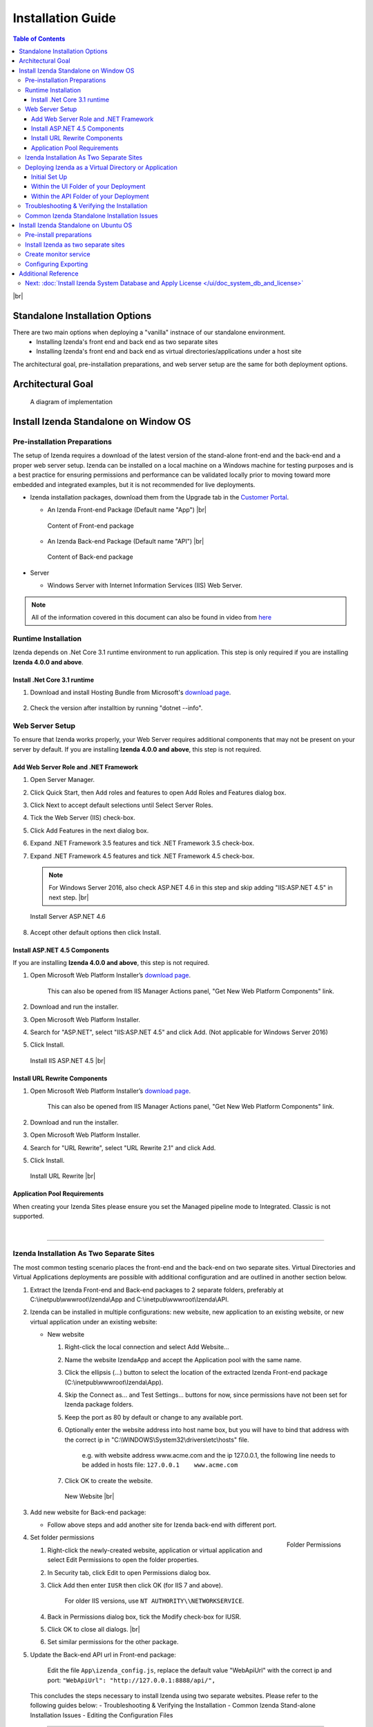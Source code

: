 ==========================
Installation Guide
==========================

.. contents:: Table of Contents
      :depth: 3

|br|

Standalone Installation Options
=================================
There are two main options when deploying a "vanilla" instnace of our standalone environment.
      -  Installing Izenda's front end and back end as two separate sites
      -  Installing Izenda's front end and back end as virtual directories/applications under a host site

The architectural goal, pre-installation preparations, and web server setup are the same for both deployment options.


Architectural Goal
=======================

.. figure:: /_static/images/intro/understanding_the_three-tiered_architecture/Slide1B.PNG

   A diagram of implementation

Install Izenda Standalone on Window OS
========================================

Pre-installation Preparations
------------------------------

The setup of Izenda requires a download of the latest version of the stand-alone front-end and the back-end and a proper web server setup. Izenda can be installed on a local machine on a Windows machine for testing purposes and is a best practice for ensuring permissions and performance can be validated locally prior to moving toward more embedded and integrated examples, but it is not recommended for live deployments.

-  Izenda installation packages, download them from the Upgrade tab in the `Customer Portal <https://app.izenda.com>`_.

   *  .. _Izenda_App_folder: 
      An Izenda Front-end Package (Default name "App") |br|

      .. figure:: /_static/images/Izenda_App_folder.png
         :align: center
         :width: 482px

         Content of Front-end package

      
   *  .. _Izenda_API_folder:
      An Izenda Back-end Package (Default name "API") |br|

      .. figure:: /_static/images/Izenda_API_folder.png
         :align: center
         :width: 482px

         Content of Back-end package

-  Server

   *  Windows Server with Internet Information Services (IIS) Web Server.

.. note::

   All of the information covered in this document can also be found in video from `here <https://www.izenda.com/7-series-installation-videos/#portal-install>`__

Runtime Installation
---------------------

Izenda depends on .Net Core 3.1 runtime environment to run application. This step is only required if you are installing **Izenda 4.0.0 and above**.

Install .Net Core 3.1 runtime
~~~~~~~~~~~~~~~~~~~~~~~~~~~~~~~~~~~~~~

#. Download and install Hosting Bundle from Microsoft's `download page <https://dotnet.microsoft.com/download/dotnet/3.1>`__.

   .. figure:: /_static/images/hosting_bundle.png
      :align: center
      :width: 524px

#. Check the version after installtion by running "dotnet --info".

   .. figure:: /_static/images/hosting_bundle_installed.png
      :align: center
      :width: 524px


Web Server Setup
----------------

To ensure that Izenda works properly, your Web Server requires additional components that may not be present on your server by default. If you are installing **Izenda 4.0.0 and above**, this step is not required.

Add Web Server Role and .NET Framework
~~~~~~~~~~~~~~~~~~~~~~~~~~~~~~~~~~~~~~

#. Open Server Manager.
#. Click Quick Start, then Add roles and features to open Add Roles and
   Features dialog box.
#. Click Next to accept default selections until Select Server Roles.
#. Tick the Web Server (IIS) check-box.
#. Click Add Features in the next dialog box.
#. Expand .NET Framework 3.5 features and tick .NET Framework 3.5
   check-box.
#. Expand .NET Framework 4.5 features and tick .NET Framework 4.5
   check-box.

   .. note::
            For Windows Server 2016, also check ASP.NET 4.6 in this step and skip adding "IIS:ASP.NET 4.5" in next step. |br|

   .. figure:: /_static/images/Server_Role_Web_Server_ASP.NET_4.6.png
      :align: center
      :width: 524px

      Install Server ASP.NET 4.6 

      
#. Accept other default options then click Install.

.. _Install_ASP.NET_4.5_and_URL_Rewrite_Components:

Install ASP.NET 4.5 Components
~~~~~~~~~~~~~~~~~~~~~~~~~~~~~~~~~~~~~~~~~~~~~~

If you are installing **Izenda 4.0.0 and above**, this step is not required.

#. Open Microsoft Web Platform Installer’s `download page <https://www.microsoft.com/web/downloads/platform.aspx>`__.

       This can also be opened from IIS Manager Actions panel, "Get New
       Web Platform Components" link.

#. Download and run the installer.
#. Open Microsoft Web Platform Installer.
#. Search for "ASP.NET", select "IIS:ASP.NET 4.5" and click Add. (Not applicable for Windows Server 2016)
#. Click Install.

.. _IIS_ASP.NET_install:

   .. figure:: /_static/images/IIS_ASP.NET_install.png
      :width: 667px
      :align: center

      Install IIS ASP.NET 4.5 |br|

Install URL Rewrite Components
~~~~~~~~~~~~~~~~~~~~~~~~~~~~~~~~~~~~~~~~~~~~~~

#. Open Microsoft Web Platform Installer’s `download page <https://www.microsoft.com/web/downloads/platform.aspx>`__.

       This can also be opened from IIS Manager Actions panel, "Get New
       Web Platform Components" link.

#. Download and run the installer.
#. Open Microsoft Web Platform Installer.
#. Search for "URL Rewrite", select "URL Rewrite 2.1" and click Add.
#. Click Install.

.. _IIS_ASP.NET_install:

   .. figure:: /_static/images/IIS_URL_REWRITE_install.png
      :width: 667px
      :align: center

      Install URL Rewrite |br|

Application Pool Requirements
~~~~~~~~~~~~~~~~~~~~~~~~~~~~~~~~~~~~~~~~~~~~~~
When creating your Izenda Sites please ensure you set the Managed pipeline mode to Integrated. Classic is not supported.

|

----------------------------------------------------------------

Izenda Installation As Two Separate Sites
------------------------------------------

The most common testing scenario places the front-end and the back-end on two separate sites. Virtual Directories and Virtual Applications deployments are possible with additional configuration and are outlined in another section below.

#. Extract the Izenda Front-end and Back-end packages to 2 separate
   folders, preferably at C:\\inetpub\\wwwroot\\Izenda\\App and
   C:\\inetpub\\wwwroot\\Izenda\\API.
#. Izenda can be installed in multiple configurations: new website, new
   application to an existing website, or new virtual application under
   an existing website:

   -  New website

      #. Right-click the local connection and select Add Website...
      #. Name the website IzendaApp and accept the Application pool with
         the same name.
      #. Click the ellipsis (...) button to select the location of the
         extracted Izenda Front-end package
         (C:\\inetpub\\wwwroot\\Izenda\\App).
      #. Skip the Connect as... and Test Settings... buttons for now,
         since permissions have not been set for Izenda package folders.
      #. Keep the port as 80 by default or change to any available port.
      #. Optionally enter the website address into host name box, but
         you will have to bind that address with the correct ip in
         "C:\\WINDOWS\\System32\\drivers\\etc\\hosts" file.

             e.g. with website address www.acme.com and the ip
             127.0.0.1, the following line needs to be added in hosts
             file:
             ``127.0.0.1    www.acme.com``

      #. Click OK to create the website.

      .. _IIS_Add_Website:

      .. figure:: /_static/images/IIS_Add_Website.png
         :width: 439px

         New Website |br|

#. Add new website for Back-end package:

   *  Follow above steps and add another site for Izenda back-end with different port.

#. .. _IIS_Folder_Permissions:

   .. figure:: /_static/images/IIS_Folder_Permissions.png
      :align: right
      :width: 239px

      Folder Permissions

   Set folder permissions

   #. Right-click the newly-created website, application or virtual
      application and select Edit Permissions to open the folder
      properties.
   #. In Security tab, click Edit to open Permissions dialog box.
   #. Click Add then enter ``IUSR`` then click OK (for IIS 7 and above).

          For older IIS versions, use ``NT AUTHORITY\\NETWORKSERVICE``.

   #. Back in Permissions dialog box, tick the Modify check-box for
      IUSR.
   #. Click OK to close all dialogs. |br|
   #. Set similar permissions for the other package.

#. Update the Back-end API url in Front-end package: 

      Edit the file ``App\izenda_config.js``, replace the default value "WebApiUrl" with the correct ip and port:
      ``"WebApiUrl": "http://127.0.0.1:8888/api/",``
      
 This concludes the steps necessary to install Izenda using two separate websites. 
 Please refer to the following guides below: 
 - Troubleshooting & Verifying the Installation
 - Common Izenda Stand-alone Installation Issues
 - Editing the Configuration Files

.. _Deploy_NET_Core_BE:



----------------------------------------------------------------


Deploying Izenda as a Virtual Directory or Application
------------------------------------------------------
 Installing Izenda as a virtual directorys will mirror the steps taken required to deploy Izenda using two separate websites but additional modifications are necessary for the front end and back end to interact correctly together.


Initial Set Up
~~~~~~~~~~~~~~~~~~~~~~~~~~~~~~~~~~~~~~~

*  Add your Front-end package to IIS as a virtual directory. (For the purpose of this tutorial we have given it the alias of IzendaFront)
*  Add your Back-end package but then convert it to an application. (For the purpose of this tutorial we have given it the alias of IzendaBack)

Within the UI Folder of your Deployment
~~~~~~~~~~~~~~~~~~~~~~~~~~~~~~~~~~~~~~~

#. Edit the izenda\_config.js, point the BaseURL and the WebApiUrl to
   the virtual directory for your front/back-end respectively

   -  Target code:

      .. code-block:: text

         BaseUrl:"/<your Url here>/"

         WebApiUrl:"http://<Your API URL here>/api/"

   -  Example change:

      .. code-block:: text

         BaseUrl:"/IzendaFront/"

         WebApiUrl:"http://localhost:80/IzendaBack/api/"

#. Edit the index.html file and add the URL for the Virtual Directory as
   below, this should follow the ending </style> tag

   -  Target code:

      .. code-block:: html

         <script>
            window.IzendaPublicPath = '/<your Url here>/';
         </script>

   -  Example change:

      .. code-block:: html

         <script>
            window.IzendaPublicPath = '/IzendaFront/';
         </script>

#. Alter the location of the files in the index.html file to point to
   the new location:

   -  Target code:

      .. code-block:: html

          <link rel="shortcut icon" href="/<your Url here>/favicon.png">
          <link href="/<your Url here>/izenda-app.css?
             4676ff4fe0cdf3cd2bab" rel="stylesheet"></head>

          <body>
             <div class="container" id="izenda-root"></div>
             <script type="text/javascript" src="/<your Url here>/izenda-vendors.js?4676ff4fe0cdf3cd2bab"></script>
             <script type="text/javascript" src="/<your Url here>/izenda_app.js?4676ff4fe0cdf3cd2bab"></script>
          </body>

   -  Example change:

      .. code-block:: html

         <link rel="shortcut icon" href="/IzendaFront/favicon.png">
         <link href="/IzendaFront/izenda-app.css?
         4676ff4fe0cdf3cd2bab" rel="stylesheet"></head>

         <body>
            <div class="container" id="izenda-root"></div>
            <script type="text/javascript" src="/IzendaFront/izenda-vendors.js?4676ff4fe0cdf3cd2bab"></script>
            <script type="text/javascript" src="/IzendaFront/izenda_app.js?4676ff4fe0cdf3cd2bab"></script>
         </body>

#. Update the web.config file in the UI folder

   -  Target code:

      .. code-block:: html

         <action type="Rewrite" url="/<your Url here>/" />

   -  Example change:

      .. code-block:: html

         <action type="Rewrite" url="/IzendaFront/" />

Within the API Folder of your Deployment
~~~~~~~~~~~~~~~~~~~~~~~~~~~~~~~~~~~~~~~~

-  Update the Web.config file

   -  Target code:

      .. code-block:: xml

          <httpHandlers>
             <add verb="*" type="Nancy.Hosting.Aspnet.NancyHttpRequestHandler" path="/<Your API URL here>/api/*" />
          </httpHandlers>

          <handlers>
             <add name="Nancy" verb="*" type="Nancy.Hosting.Aspnet.NancyHttpRequestHandler" path="/<Your API URL here>/api/*"/>
          </handlers>

   -  Example change:

      .. code-block:: xml

         <httpHandlers>
            <add verb="*" type="Nancy.Hosting.Aspnet.NancyHttpRequestHandler" path="/IzendaBack/api/*" />
         </httpHandlers>

         <handlers>
            <add name="Nancy" verb="*" type="Nancy.Hosting.Aspnet.NancyHttpRequestHandler" path="/IzendaBack/api/*"/>
         </handlers>

 This concludes the steps necessary to install Izenda using virtual directories/applications.
 Please refer to the following guides below: 
 - Troubleshooting & Verifying the Installation
 - Common Izenda Stand-alone Installation Issues
 - Editing the Configuration Files
 

Troubleshooting & Verifying the Installation
-------------------------------------------------------

*  To ensure that your API site is running correctly, navigate to http://YOUR_API_URL/api/404 (e.g. http://localhost:8080/api/404)

   If your API is installed correctly, you should see the graphic below:

   .. figure:: /_static/images/SuccessfulAPI.png
   
      Successful Connection to API displays a stylized 404 error

*  Navigate to the API folder, you should see a 'logs' folder with with at least one log file. If you do not see the folder and/or files, verify that the application pool and/or web site user have write permissions to the API folder.




Common Izenda Standalone Installation Issues
-------------------------------------------------------

.. container:: toggle

      .. container:: header 

            **IIS Issues**:

      * ASP.NET
            Izenda’s API is a .NET web application compatible with .NET 4.0 and higher.

            For .NET web applications to run through IIS you need to install IIS ASP.NET through your server’s Add Roles and Feature Wizard, or through the `IIS Web Platform Installer <https://www.microsoft.com/web/downloads/platform.aspx>`__.

            *  `Add Web Server Role and .NET Framework`_
            *  `Install ASP.NET 4.5 Components`_

            |br|

            Without these features installed you may encounter errors like the following:

            .. container:: bold red

                  HTTP Error 500.xx – Internal Server Error

            .. container:: bold

                  The requested page cannot be accessed because the related configuration data for the page is invalid.

            |br|

      * URL Rewrite Module
            Izenda’s Stand-alone UI web.config makes use of the IIS URL Rewrite Module for routing.

            You’ll install this module through the `IIS Web Platform Installer <https://www.microsoft.com/web/downloads/platform.aspx>`__.

            *  `Install ASP.NET 4.5 Components`_

            |br|

            Without this feature installed you may encounter errors like the following navigating to the UI.

            .. container:: bold red

                  Configuration Error

            .. container:: bold

                  An error occurred during the processing of a configuration file required to service this request.

            |br|

      * API Permissions
            If you can get Izenda running and see the UI, but get an error after setting your Izenda Configuration Database Connection String, you may be encountering permission issues at the API level.

            Izenda’s API needs proper write permissions to its own directory to create the izendadb.config file and generate log files.

            Often there are issues using just the default IUSR or NT AUTHORITY\\NETWORKSERVICE roles to provide these permissions.

            Try the following to get past the issue:

            *  Give the IIS Application Pool Full Access to the API directory.

                  You can see the API’s Application Pool name just by looking at the application’s basic settings in IIS.

                  .. figure:: /_static/images/install_IIS_basic_settings.png
                        :width: 395px

                  IIS basic settings |br|

                  You can then use that name in setting your folder permissions as you see below. |br| 
                  ``IIS AppPool\YouApplicationPoolName``

                  .. figure:: /_static/images/install_IIS_AppPool_name.png
                        :width: 344px

                  IIS Select Application Pool name |br|

                  After giving this IIS Application Pool Full Access rights, you can restart the API, and try using the UI again.

            |br|



.. container:: toggle

      .. container:: header 
           
            **Oracle Issues**:

      *  Microsoft Visual C++ 2010 Redistributable for Izenda’s Oracle Drivers

            Izenda’s Oracle Drivers utilize the Microsoft Visual C++ 2010 Redistributable.

            These can be installed by downloading the installer from Microsoft: |br|
            `Microsoft Visual C++ 2010 Redistributable Package (x64) <https://www.microsoft.com/en-us/download/details.aspx?id=14632>`__

            Without this dependency installed you may encounter errors like the following.

            .. container:: bold red

                  Could load file or assembly ‘Oracle.ManagedDataAccess’ or one of its dependencies. An attempt was made to load a program with an incorrect format.

            .. container:: bold

                  An unhandled exception occurred during the execution of the current web request.

            |br|



.. container:: toggle

      .. container:: header 
           
            **Resource Configuration**:

      * Virtual Directory vs Individual Sites
            There are two different ways to install Izenda Stand-alone, as two separate applications with distinct ports or domains or as one application with a virtual directory. 

            Concepts from these two separate installation options cannot be mixed together without creating issues. Make sure to follow just one guide or the other:

            *  `Izenda Installation as Two Separate Sites`_
            *  `Deploying Izenda as a Virtual Directory or Application`_

            |br|

            Once you have followed one set of instructions to completion, you can move on to `Troubleshooting & Verifying the Installation`_ guides, and :doc:`Install Izenda System Database and Apply License </ui/doc_system_db_and_license>` guides.

            |br|

      * The izenda.config.js File
            You’ll need to edit the izenda_config.js file during installation and it’s important to use fully qualified URLs for the WebApiURL.

            For example, a fully qualified URL to the API should include ``http://`` at the beginning and ``/api/`` at the end. It should look something like what you see below. For `Izenda Installation as Two Separate Sites`_ this is all you need to edit. |br|
            ``WebApiUrl:"http://192.168.45.37:8200/api/"``

            For `Deploying Izenda as a Virtual Directory or Application`_ you need to edit the BaseUrl. This should look like the following, per the instructions with the trailing slash. |br|
            ``BaseUrl:”/IzendaDirectory/”``

            If you don’t properly configure this file you may be able to see the Izenda login UI, but not get directed to the setup UI, or you may see many console errors in your browser’s dev tools.

            |br|


.. container:: toggle

      .. container:: header 
           
            **Connection Strings**:

      * Misconfigured Connection Strings and Difficulty Connecting
            Izenda supports many different database types, and has specific drivers for these specific database types.

            -  Make sure you’ve selected the right Data Server Type in the dropdowns near Connection String UIs.

                  .. figure:: /_static/images/install_select_data_server_type.png
                        :width: 900px

                  Select Data Server Type |br|

            -  Make sure you’ve used the proper syntax for your Connection String.
            -  Certain characters may cause issues when used in Connection Strings. Avoid using characters such as semicolons, single-quotes, or double-quotes

                  MSSQL, PostgreSQL, Oracle, and MySQL Connection Strings are all formatted a little different, provide different options, and expect different syntaxes. Use resources like `ConnectionStrings.com <https://www.connectionstrings.com/>`__ to make sure you’re including the right details, options, and port numbers:

                  + MSSQL
                  + PostgreSQL
                  + Oracle
                  + MySQL

                  |br|

            -  Make sure you’ve allowed the connection through your Network Security.

                  If you use custom ports for your database you’ll need to factor that into both the web server running Izenda as well as your Connection String.

                  If you use Azure or AWS you may need to add the web server running Izenda to your Network Security Groups, or whitelist the IP address so that it can connect to your database.

                  |br|

            -  Make sure you’ve given your Connection String user proper permissions.

                  Double check that the connection string user has permissions to the databases and schemas you want to connect to. You’ll need to give read/write permissions to the user for the Izenda Configuration Database. Izenda cannot get around your RDBMS security, as you might expect. 

                  |br|

            -  Try connecting with another tool or application.

                  If you’re continuing to have issues with a Connection String you may want to ensure that it’s an Izenda specific problem before reaching out.

                  Try using your RDBMS management tools to connect to the database with the same user, and preferably from the same server, that you are trying to connect with using Izenda.

            |br|

Install Izenda Standalone on Ubuntu OS
=======================================

Pre-install preparations
----------------------------

#. Runtime Installation - Izenda 4.0.0 and above
   
   Izenda depends on .Net Core 3.1 runtime environment to run application.

      #. Create instance of Ubuntu 18.04
      #. Login using ``ssh`` as default user
      #. Download and install .NET core 3.1 run time env. `Download here <https://docs.microsoft.com/en-us/dotnet/core/install/linux-ubuntu>`_


         .. code-block:: console

            wget https://packages.microsoft.com/config/ubuntu/18.04/packages-microsoft-prod.deb -O packages-microsoft-prod.deb
            sudo dpkg -i packages-microsoft-prod.deb
            sudo apt-get update;
            sudo apt-get install -y apt-transport-https && sudo apt-get update && sudo apt-get install -y aspnetcore-runtime-3.1
		 
      #. Use ``dotnet --info`` to check the installation of .NET Core. You suppose to recieve the following result if .NET Core 3.1 was successfully installed.

         .. figure:: /_static/images/install/Ubuntu_Standalone_NET_Core_3_1.png
            :width: 550px

#. Runtime Installation - Prior to Izenda 4.0.0

   Prior to Izenda 4.0.0, Izenda uses .Net Core 2.2 runtime.

      #. Create instance of Ubuntu 18.04
      #. Login using ``ssh`` as default user
      #. Download and install .NET core 2.2 sdk and run time env. `Download here <https://dotnet.microsoft.com/download/linux-package-manager/rhel/runtime-2.2.3>`_

         * If you recieve any error, please follow the below steps

            .. code-block:: console

               wget -q https://packages.microsoft.com/config/ubuntu/18.04/packages-microsoft-prod.deb
               sudo dpkg -i packages-microsoft-prod.deb	
               sudo add-apt-repository universe
               sudo apt-get install apt-transport-https
               sudo apt-get update
               sudo apt-get install aspnetcore-runtime-2.2
               sudo dpkg --purge packages-microsoft-prod && sudo dpkg -i packages-microsoft-prod.deb
               sudo apt-get update
               sudo apt-get install aspnetcore-runtime-2.2

         * If the issues were not resolved, please follow the below steps to re-install

            .. code-block:: console

               sudo apt-get install -y gpg
               wget -qO- https://packages.microsoft.com/keys/microsoft.asc | gpg --dearmor > microsoft.asc.gpg
               sudo mv microsoft.asc.gpg /etc/apt/trusted.gpg.d/
               wget -q https://packages.microsoft.com/config/ubuntu/18.04/prod.list
               sudo mv prod.list /etc/apt/sources.list.d/microsoft-prod.list
               sudo chown root:root /etc/apt/trusted.gpg.d/microsoft.asc.gpg
               sudo chown root:root /etc/apt/sources.list.d/microsoft-prod.list
               sudo apt-get install -y apt-transport-https
               sudo apt-get update
               sudo apt-get install aspnetcore-runtime-2.2

      #. Use ``dotnet --info`` to check the installation of .NET Core. You suppose to recieve the following result if .NET Core 2.2 was successfully installed

         .. figure:: /_static/images/install/Ubuntu_Standalone_NET_Core.png
            :width: 600px

#. Install Appache2 as reverse proxy

   #. Update Ubuntu packages to the latest stable version: ``sudo apt-get update``
   #. Install vim: ``sudo apt-get install vim -y``
   #. Install the Apache web server on Ubuntu: ``sudo apt-get install apache2 -y``
   #. Enable the Apache required modules

      .. code-block:: console

         sudo a2enmod rewrite
         sudo a2enmod proxy
         sudo a2enmod proxy_http
         sudo a2enmod headers
         sudo a2enmod ssl –- if you want to configure as SSL
         sudo service apache2 restart

   #. Verify Apache installation by running localhost.

      .. figure:: /_static/images/install/Ubuntu_Stadnalone_Apache.png
         :width: 689px

#. Download Izenda Font-end and Back-end packages

   * Download the latest Izenda packages from from the Upgrade tab in the `Customer Portal <https://app.izenda.com>`_.

      .. code-block:: console

         sudo wget  -P /home/ubuntu/ {/area/to/}StandaloneUI.zip
         sudo wget  -P /home/ubuntu/ {/area/to/}API_AspNetCore.zip


   * Unzip the Izenda Font-end and Back-end packages

      .. code-block:: console

         sudo apt-get install zip unzip // Download the zip tool
         sudo unzip 'StandaloneUI.zip' -d /var/www/izenda-ui // Unzip the Izenda Front-end package
         sudo unzip 'API_AspNetCore.zip' -d /var/www/izenda-api // Unzip the Izenda Back-end package

#. Configure Apache reverse proxy

   #. Enter domain name in to **apache2.conf** file

      .. code-block:: console

         sudo vim /etc/apache2/apache2.conf
         ServerName localhost
 
Install Izenda as two separate sites
-----------------------------------------

#. Create **izenda-ui.conf** under /etc/apache2/sites-available: ``sudo vim /etc/apache2/sites-available/izenda-ui.conf``

   .. code-block:: xml

      Listen 8080
      <VirtualHost *:8080>
            ServerAdmin webmaster@localhost
            DocumentRoot /var/www/izenda-ui/StandaloneUI
            ErrorLog /var/log/apache2/izenda-ui-error.log
            CustomLog /var/log/apache2/Izenda-ui-access.log common
            <Directory "/var/www/izenda-ui/StandaloneUI">
                     RewriteEngine on
                     # Don't rewrite files or directories
                     RewriteCond %{REQUEST_FILENAME} -f [OR]
                     RewriteCond %{REQUEST_FILENAME} -d
                     RewriteRule ^ - [L]
                     # Rewrite everything else to index.html to allow html5 state links
                     RewriteRule ^ index.html [L]
            </Directory>
      </VirtualHost>

#. Create **izenda-api.conf** under //etc/apache2//sites-available: ``sudo vim /etc/apache2/sites-available/izenda-api.conf``

   .. code-block:: xml

      Listen 8081
      <VirtualHost *:8081> 
         ProxyPreserveHost On
         ProxyRequests Off
         ProxyPass / http://127.0.0.1:5000/
         ProxyPassReverse / http://127.0.0.1:5000/
         ServerName localhost
         ErrorLog /var/log/apache2/izenda-api-error.log
         CustomLog /var/log/apache2/Izenda-api-access.log common
      </VirtualHost>

#. Active the Front-end and Back-end sites.

   .. code-block:: console

      sudo a2ensite izenda-api.conf
      sudo a2ensite izenda-ui.conf

#. Verify the configuration: ``sudo apachectl configtest``. If the configuration is correct, the result will be ``Syntax Ok``. If not, there is an issue in the configuration.

#. Update WebURL in **Izenda_Config.js** file with the proper prt (8081). ``WebApiUrl:"http://localhost:8087/api/``
#. Provide write permission to current user

   .. code-block:: console

      sudo gpasswd -a "$USER" www-data
      sudo chown -R "$USER":www-data /var/www
      find /var/www -type f -exec chmod 0660 {} \;
      sudo find /var/www -type d -exec chmod 2770 {} \;

#. Restart the website: ``sudo service apache2 restart``
#. Start your dotnet application: ``sudo dotnet Izenda.BI.API.AspNetCore.dll``. If the installation is success, you can browse you website via localhost with the 8080 port

Create monitor service
--------------------------

#. Install Supervisor, a monitor service app: ``sudo apt-get install supervisor``
#. Create supervisor config file: ``sudo vim /etc/supervisor/conf.d/izenda-api.conf``
#. Add the following content to the above file

   .. code-block:: console

      [program:dotnettest]
      command=/usr/bin/dotnet /var/www/izenda-api/API_AspNetCore/Izenda.BI.API.AspNetCore.dll  --urls "http://*:5000"
      directory=/var/www/izenda-api/API_AspNetCore
      autostart=true
      autorestart=true
      stderr_logfile=/var/log/izenda-api.err.log
      stdout_logfile=/var/log/izenda-api.out.log
      environment=ASPNETCORE_ENVIRONMENT=Production
      user=www-data
      stopsignal=INT

#. Command to start/stop the service

   * Start Supervisor: ``sudo service supervisor start``
   * Stop Supervisor: ``sudo service supervisor stop``

#. Verifying the service running progress ``sudo tail -f /var/log/izenda-api.out.log``


Configuring Exporting
--------------------------
#. Configuring Exporting - Izenda 4.0.0 and above

   * To convert HTML to PDF in Linux using the Blink rendering engine, the following packages should be installed in the Linux machine where the conversion takes place:

      .. code-block:: console

         $ sudo apt-get update
         $ sudo apt-get install xvfb
         $ sudo apt-get install libssl-dev
         $ sudo apt-get install libx11-dev libx11-xcb-dev libxcb-icccm4-dev libxcb-image0-dev libxcb-keysyms1-dev libxcb-randr0-dev libxcb-render-util0-dev libxcb-render0-dev libxcb-shm0-dev libxcb-util0-dev libxcb-xfixes0-dev libxcb-xkb-dev libxcb1-dev libxfixes-dev libxrandr-dev libxrender-dev
   
   * Give permission to run the Blink rendering engine

      .. code-block:: console  

         sudo chmod 755 /var/www/izenda-api/API_AspNetCore/Export/BlinkBinariesLinux/chrome
         sudo chmod 755 /var/www/izenda-api/API_AspNetCore/Export/BlinkBinariesLinux/chrome-wrapper
         sudo chmod 755 /var/www/izenda-api/API_AspNetCore/Export/BlinkBinariesLinux/chrome_sandbox


#. Configuring Exporting - Prior to Izenda 4.0.0

   * To convert HTML to PDF in Linux using the WebKit rendering engine, the following packages should be installed in the Linux machine where the conversion takes place:

      .. code-block:: console

         $ sudo apt-get update
         $ sudo apt-get install xvfb
         $ sudo apt-get install libssl-dev
         $ sudo apt-get install libx11-dev libx11-xcb-dev libxcb-icccm4-dev libxcb-image0-dev libxcb-keysyms1-dev libxcb-randr0-dev libxcb-render-util0-dev libxcb-render0-dev libxcb-shm0-dev libxcb-util0-dev libxcb-xfixes0-dev libxcb-xkb-dev libxcb1-dev libxfixes-dev libxrandr-dev libxrender-dev
   
   * Give permission to run the Syncfusion WebKit

      .. code-block:: console  

         sudo chmod 755 /var/www/izenda-api/API_AspNetCore/Export/QtBinariesLinux/Syncfusion.WebKitWrapper

Additional Reference
========================
* Understanding Configuration vs. Reporting Connection Strings
      The Izenda Configuration Database Connection String and Reporting Data Source Connection Strings are set in two different places, it totally separate UIs or underlying APIs.

      -  Izenda Configuration Database Connection String

            The Izenda Configuration Database Connection String will be set in the Settings page under the System DB & License tab. 

            Be very careful when setting and/or changing this connection string!

            This connection string will point Izenda to a database where it can create its schema and store report metadata, dashboard metadata, data model metadata, Tenant, Role, and User metadata, and much more.

            If you set this to an existing database you will end up with Izenda specific tables in your schema, it’s usually best to use a separate empty database for the Izenda Configuration Database unless you’re comfortable with mixing Izenda’s storage schema with your database schema.

            |br|

      -  Reporting Data Source Connection Strings

            Reporting Data Source Connection Strings will be set in the Settings page under the Data Setup/Connection String tab. 

            After connecting Izenda will query the database to establish the available data source listing, so that you can choose specific objects to move into the visible data sources. 

            These selected objects can then be further modeled upon, aliased, secured, and exposed to end-users within report designers.

            Do not delete Connection Strings if you simply need to change connection strings to another database with a similar schema, or if you need to add new objects to the available/visible data source lists, you can change/rebuild Connection Strings or press reconnect and refresh the schema.

            Deleting and recreating Connection Strings will break your reports and dashboards, where just resetting the Connection Strings or reconnecting generally will not.

      |br|

* Editing Configuration Files
      Additional features can be set for a customized deployment experience. For live sites, several of the features below are recommended.

      -  Change the Back-end passphrase, which is the key to encrypt and decrypt data in Izenda.

            Enter a 29-character value into the value of this key:
            ``<appSettings>``, ``<add key="izedapassphrase" value="" />``

      .. warning::

            This passphrase cannot be changed afterwards since already encrypted data cannot be decrypted with another passphrase.

      -  Recommended: add :ref:`security configurations <Web_Server_Security_Configurations>`

      -  Optionally change the default Back-end path ``/api/``

            e.g. change the path to ``/rest/``

            #. Edit the file ``API\Web.config``, replace the default value "api"
                  with the new value at the following places:

                  -  ``<appSettings>``, ``<add key="izedaapiprefix" value="api" />``
                  -  ``<system.web>``, ``<httpHandlers>``, ``<add verb="*" type="Nancy.Hosting.Aspnet.NancyHttpRequestHandler" path="api/*" />``
                  -  ``<system.webServer>``, ``<handlers>``, ``<add name="Nancy" verb="*" type="Nancy.Hosting.Aspnet.NancyHttpRequestHandler" path="api/*" />``

            #. Also edit the file ``App\izenda_config.js``, replace the default
                  value "api" with the new value at the following places:

                  -  ``"WebApiUrl": "http://127.0.0.1:8888/api/",``

      -  Optionally change Izenda log file settings

            -  Change the default log file location in ``<log4net ..>``, ``<appender name="RollingFileAppender" ..>``, ``<file value="logs\izenda-log.log" />``, which resolves to C:\\inetpub\\wwwroot\\Izenda\\API\\logs in a typical installation.
            -  Change how the log files are archived/rotated/rolled in ``<log4net ..>``, ``<appender name="RollingFileAppender" ..>``.

                  The default setting is to keep maximum 1000 last files of 5MB
                  each every day. See other examples at `log4net
                  document <https://logging.apache.org/log4net/release/config-examples.html#rollingfileappender>`__.

            -  Enable folder compression: log file content is all text and will compress up to 2% of the original size.

                  #. Right-click on the folder (C:\\inetpub\\wwwroot\\Izenda\\API\\logs) and click Properties.
                  #. Click Advanced button in General tab.
                  #. Tick Compress contents to save disk space check-box, then click OK twice.
                  #. Select either option: this folder only, or this folder, subfolders and files then click OK.
                  #. Confirm the compression status: the folder will have blue name, or have two arrows added at the top right of its icon (from Windows 10).

      -  Optionally enter settings for `EVO PDF Azure <http://www.evopdf.com/azure-html-to-pdf-converter.aspx>`__ option, or accept the default values to use the local embedded library.

            #. Under ``<configuration>``, find or add the following section:
            
                  .. code-block:: mxml

                        <evoPdfSettings cloudEnable="false">
                              <azureCloudService server="" port="" servicePassword="" />
                        </evoPdfSettings>

            #. Set ``cloudEnable="true"`` to use the Azure option, then enter the server IP, port and password.

      -  Optionally change the default quartz thread count settings.

            #. In ``<configSections>`` element, add quartz configure section to create the quartz configuration. For example:

                  .. code-block:: mxml

                        <configSections>
                              <section name="quartz" type="System.Configuration.NameValueSectionHandler, System, Version=1.0.5000.0,Culture=neutral, PublicKeyToken=b77a5c561934e089" />
                        </configSections>

            #. In ``<configuration>`` element, specify the maximum thread count by an integer. For example:

                  .. code-block:: mxml

                        <configuration>
                              <quartz>
                                    <add key="quartz.threadPool.threadCount" value="20" />
                              </quartz>
                        </configuration>

Next: :doc:`Install Izenda System Database and Apply License </ui/doc_system_db_and_license>`
------------------------------------------------------------------------------------------------------------

 

.. seealso::

   -  `Installing IIS 8.5 on Windows Server 2012
      R2 <http://www.iis.net/learn/install/installing-iis-85/installing-iis-85-on-windows-server-2012-r2>`__.
   -  `Install IIS and ASP.NET
      Modules <http://www.iis.net/learn/application-frameworks/scenario-build-an-aspnet-website-on-iis/configuring-step-1-install-iis-and-asp-net-modules>`__
   -  `Understanding built in user and group accounts in
      IIS <https://www.iis.net/learn/get-started/planning-for-security/understanding-built-in-user-and-group-accounts-in-iis>`__

